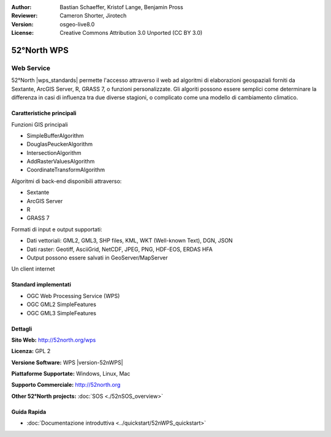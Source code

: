 :Author: Bastian Schaeffer, Kristof Lange, Benjamin Pross
:Reviewer: Cameron Shorter, Jirotech
:Version: osgeo-live8.0
:License: Creative Commons Attribution 3.0 Unported (CC BY 3.0)

.. image:: /images/project_logos/logo_52North_160.png
  :alt: project logo
  :align: right
  :target: http://52north.org/wps


52°North WPS
================================================================================

Web Service
~~~~~~~~~~~~~~~~~~~~~~~~~~~~~~~~~~~~~~~~~~~~~~~~~~~~~~~~~~~~~~~~~~~~~~~~~~~~~~~~

52°North |wps_standards| permette
l'accesso attraverso il web ad algoritmi di elaborazioni geospaziali forniti da
Sextante, ArcGIS Server, R, GRASS 7, o funzioni personalizzate. Gli algoriti possono
essere semplici come determinare la differenza in casi di influenza tra due diverse 
stagioni, o complicato come una modello di cambiamento climatico.

.. image:: /images/screenshots/800x600/52nWPS_welcome_page.png
  :scale: 50 %
  :alt: screenshot
  :align: right

Caratteristiche principali
--------------------------------------------------------------------------------

Funzioni GIS principali

* SimpleBufferAlgorithm
* DouglasPeuckerAlgorithm
* IntersectionAlgorithm
* AddRasterValuesAlgorithm
* CoordinateTransformAlgorithm
	
Algoritmi di back-end disponibili attraverso:

* Sextante
* ArcGIS Server
* R
* GRASS 7

Formati di input e output supportati:

* Dati vettoriali: GML2, GML3, SHP files, KML, WKT (Well-known Text), DGN, JSON
* Dati raster: Geotiff, AsciiGrid, NetCDF, JPEG, PNG, HDF-EOS, ERDAS HFA
* Output possono essere salvati in GeoServer/MapServer 

Un client internet

Standard implementati
--------------------------------------------------------------------------------

* OGC Web Processing Service (WPS)
* OGC GML2 SimpleFeatures
* OGC GML3 SimpleFeatures

Dettagli
--------------------------------------------------------------------------------

**Sito Web:** http://52north.org/wps

**Licenza:** GPL 2

**Versione Software:** WPS |version-52nWPS|

**Piattaforme Supportate:** Windows, Linux, Mac

**Supporto Commerciale:** http://52north.org

**Other 52°North projects:** :doc:`SOS <./52nSOS_overview>`

Guida Rapida
--------------------------------------------------------------------------------

* :doc:`Documentazione introduttiva <../quickstart/52nWPS_quickstart>`



